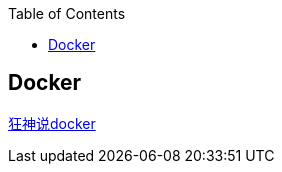 
:toc:

// 保证所有的目录层级都可以正常显示图片
:path: 分布式/
:imagesdir: ../image/

// 只有book调用的时候才会走到这里
ifdef::rootpath[]
:imagesdir: {rootpath}{path}{imagesdir}

elif::rootpath[]
:rootpath: ../
endif::rootpath[]

== Docker









https://blog.csdn.net/m0_49960764/article/details/124292208[狂神说docker]















